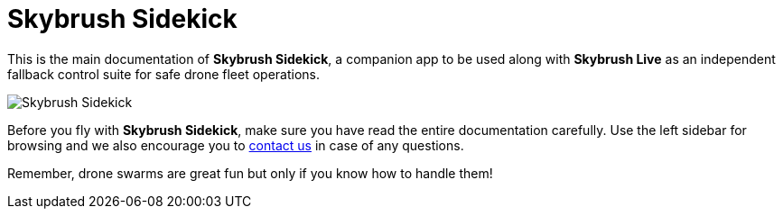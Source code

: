 = Skybrush Sidekick
:imagesdir: ../assets/images

This is the main documentation of *Skybrush Sidekick*, a companion app to be used along with *Skybrush Live* as an independent fallback control suite for safe drone fleet operations.

image::skybrush_sidekick_small.jpg[Skybrush Sidekick]

Before you fly with *Skybrush Sidekick*, make sure you have read the entire documentation carefully. Use the left sidebar for browsing and we also encourage you to mailto:support@collmot.com[contact us] in case of any questions.

Remember, drone swarms are great fun but only if you know how to handle them!